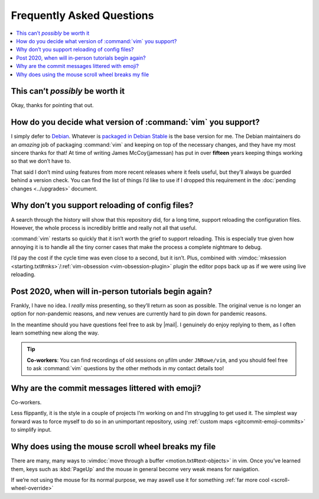 Frequently Asked Questions
==========================

..
    Ask them, and perhaps they’ll become frequent enough to be added here ;)

.. contents::
    :local:

This can’t *possibly* be worth it
---------------------------------

Okay, thanks for pointing that out.

.. _supported-vim-version:

How do you decide what version of :command:`vim` you support?
-------------------------------------------------------------

I simply defer to Debian_.  Whatever is `packaged in Debian Stable`_ is the base
version for me.  The Debian maintainers do an *amazing* job of packaging
:command:`vim` and keeping on top of the necessary changes, and they have my
most sincere thanks for that!  At time of writing James McCoy(jamessan) has put
in over **fifteen** years keeping things working so that we don’t have to.

That said I don’t mind using features from more recent releases where it feels
useful, but they’ll always be guarded behind a version check.  You can find the
list of things I’d like to use if I dropped this requirement in the
:doc:`pending changes <../upgrades>` document.

Why don’t you support reloading of config files?
------------------------------------------------

A search through the history will show that this repository did, for a long
time, support reloading the configuration files.  However, the whole process is
incredibly brittle and really not all that useful.

:command:`vim` restarts so quickly that it isn’t worth the grief to support
reloading.  This is especially true given how annoying it is to handle all the
tiny corner cases that make the process a complete nightmare to debug.

I’d pay the cost if the cycle time was even close to a second, but it isn’t.
Plus, combined with :vimdoc:`mksession <starting.txt#mks>`/:ref:`vim-obsession
<vim-obsession-plugin>` plugin the editor pops back up as if we were using live
reloading.

Post 2020, when will in-person tutorials begin again?
-----------------------------------------------------

Frankly, I have no idea.  I *really* miss presenting, so they’ll return as soon
as possible.  The original venue is no longer an option for non-pandemic
reasons, and new venues are currently hard to pin down for pandemic reasons.

In the meantime should you have questions feel free to ask by |mail|.
I genuinely do enjoy replying to them, as I often learn something new along the
way.

.. tip::

    **Co-workers**:  You can find recordings of old sessions on µfilm under
    ``JNRowe/vim``, and you should feel free to ask :command:`vim` questions by
    the other methods in my contact details too!

Why are the commit messages littered with emoji?
------------------------------------------------

Co-workers.

Less flippantly, it is the style in a couple of projects I’m working on and I’m
struggling to get used it.  The simplest way forward was to force myself to do
so in an unimportant repository, using :ref:`custom maps
<gitcommit-emoji-commits>` to simplify input.

Why does using the mouse scroll wheel breaks my file
----------------------------------------------------

There are many, many ways to :vimdoc:`move through a buffer
<motion.txt#text-objects>` in vim.  Once you’ve learned them, keys such as
:kbd:`PageUp` and the mouse in general become very weak means for navigation.

If we’re not using the mouse for its normal purpose, we may aswell use it for
something :ref:`far more cool <scroll-wheel-override>`

.. _Debian: https://debian.org/
.. _packaged in Debian Stable: https://packages.debian.org/vim
